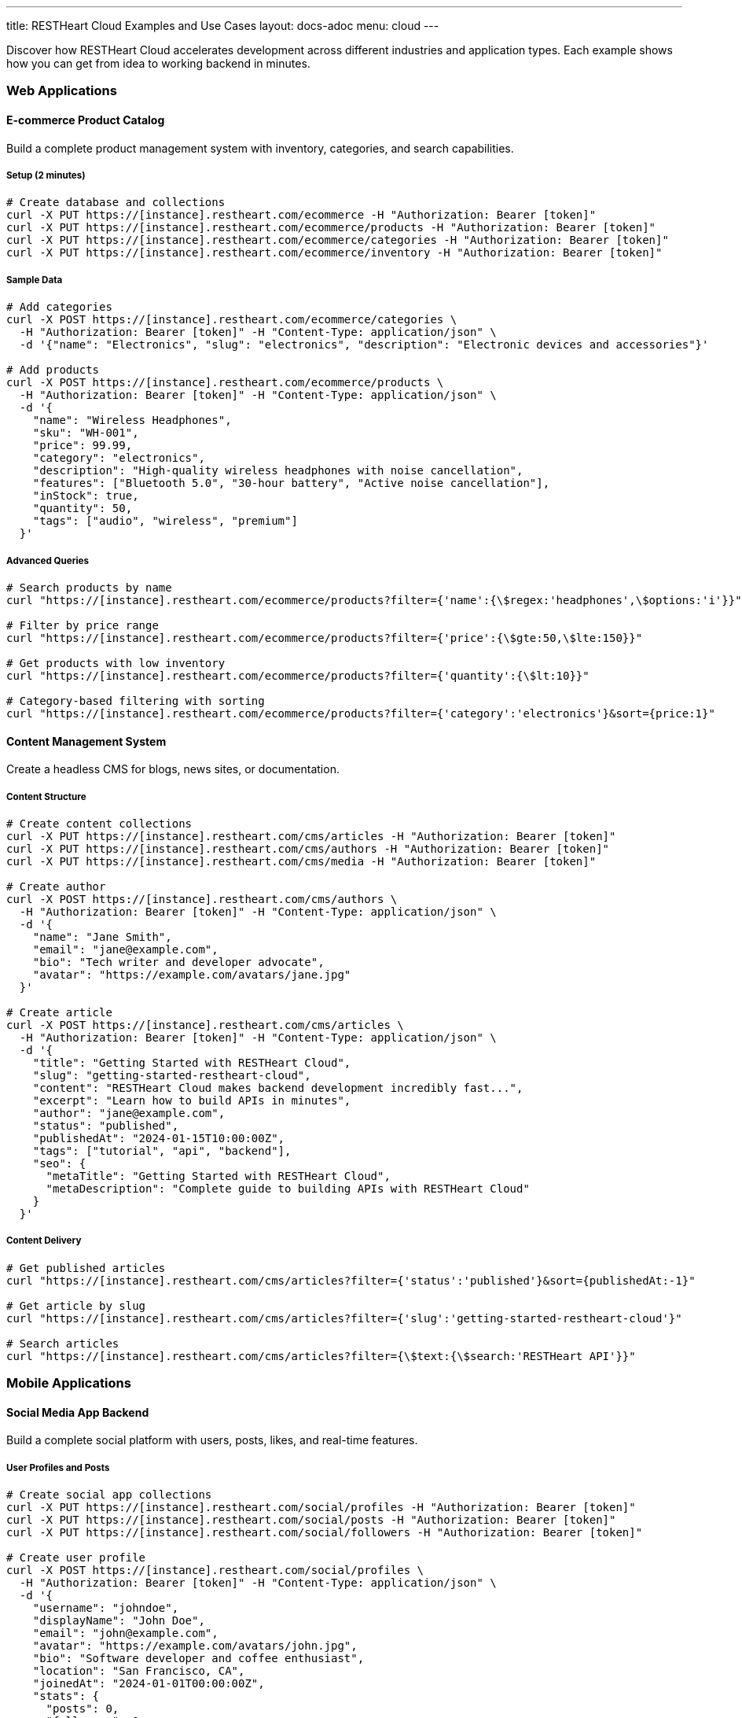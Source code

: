 ---
title: RESTHeart Cloud Examples and Use Cases
layout: docs-adoc
menu: cloud
---

Discover how RESTHeart Cloud accelerates development across different industries and application types. Each example shows how you can get from idea to working backend in minutes.

=== Web Applications

==== E-commerce Product Catalog

Build a complete product management system with inventory, categories, and search capabilities.

===== Setup (2 minutes)
[source,bash]
----
# Create database and collections
curl -X PUT https://[instance].restheart.com/ecommerce -H "Authorization: Bearer [token]"
curl -X PUT https://[instance].restheart.com/ecommerce/products -H "Authorization: Bearer [token]"
curl -X PUT https://[instance].restheart.com/ecommerce/categories -H "Authorization: Bearer [token]"
curl -X PUT https://[instance].restheart.com/ecommerce/inventory -H "Authorization: Bearer [token]"
----

===== Sample Data
[source,bash]
----
# Add categories
curl -X POST https://[instance].restheart.com/ecommerce/categories \
  -H "Authorization: Bearer [token]" -H "Content-Type: application/json" \
  -d '{"name": "Electronics", "slug": "electronics", "description": "Electronic devices and accessories"}'

# Add products
curl -X POST https://[instance].restheart.com/ecommerce/products \
  -H "Authorization: Bearer [token]" -H "Content-Type: application/json" \
  -d '{
    "name": "Wireless Headphones",
    "sku": "WH-001",
    "price": 99.99,
    "category": "electronics",
    "description": "High-quality wireless headphones with noise cancellation",
    "features": ["Bluetooth 5.0", "30-hour battery", "Active noise cancellation"],
    "inStock": true,
    "quantity": 50,
    "tags": ["audio", "wireless", "premium"]
  }'
----

===== Advanced Queries
[source,bash]
----
# Search products by name
curl "https://[instance].restheart.com/ecommerce/products?filter={'name':{\$regex:'headphones',\$options:'i'}}"

# Filter by price range
curl "https://[instance].restheart.com/ecommerce/products?filter={'price':{\$gte:50,\$lte:150}}"

# Get products with low inventory
curl "https://[instance].restheart.com/ecommerce/products?filter={'quantity':{\$lt:10}}"

# Category-based filtering with sorting
curl "https://[instance].restheart.com/ecommerce/products?filter={'category':'electronics'}&sort={price:1}"
----

==== Content Management System

Create a headless CMS for blogs, news sites, or documentation.

===== Content Structure
[source,bash]
----
# Create content collections
curl -X PUT https://[instance].restheart.com/cms/articles -H "Authorization: Bearer [token]"
curl -X PUT https://[instance].restheart.com/cms/authors -H "Authorization: Bearer [token]"
curl -X PUT https://[instance].restheart.com/cms/media -H "Authorization: Bearer [token]"

# Create author
curl -X POST https://[instance].restheart.com/cms/authors \
  -H "Authorization: Bearer [token]" -H "Content-Type: application/json" \
  -d '{
    "name": "Jane Smith",
    "email": "jane@example.com",
    "bio": "Tech writer and developer advocate",
    "avatar": "https://example.com/avatars/jane.jpg"
  }'

# Create article
curl -X POST https://[instance].restheart.com/cms/articles \
  -H "Authorization: Bearer [token]" -H "Content-Type: application/json" \
  -d '{
    "title": "Getting Started with RESTHeart Cloud",
    "slug": "getting-started-restheart-cloud",
    "content": "RESTHeart Cloud makes backend development incredibly fast...",
    "excerpt": "Learn how to build APIs in minutes",
    "author": "jane@example.com",
    "status": "published",
    "publishedAt": "2024-01-15T10:00:00Z",
    "tags": ["tutorial", "api", "backend"],
    "seo": {
      "metaTitle": "Getting Started with RESTHeart Cloud",
      "metaDescription": "Complete guide to building APIs with RESTHeart Cloud"
    }
  }'
----

===== Content Delivery
[source,bash]
----
# Get published articles
curl "https://[instance].restheart.com/cms/articles?filter={'status':'published'}&sort={publishedAt:-1}"

# Get article by slug
curl "https://[instance].restheart.com/cms/articles?filter={'slug':'getting-started-restheart-cloud'}"

# Search articles
curl "https://[instance].restheart.com/cms/articles?filter={\$text:{\$search:'RESTHeart API'}}"
----

=== Mobile Applications

==== Social Media App Backend

Build a complete social platform with users, posts, likes, and real-time features.

===== User Profiles and Posts
[source,bash]
----
# Create social app collections
curl -X PUT https://[instance].restheart.com/social/profiles -H "Authorization: Bearer [token]"
curl -X PUT https://[instance].restheart.com/social/posts -H "Authorization: Bearer [token]"
curl -X PUT https://[instance].restheart.com/social/followers -H "Authorization: Bearer [token]"

# Create user profile
curl -X POST https://[instance].restheart.com/social/profiles \
  -H "Authorization: Bearer [token]" -H "Content-Type: application/json" \
  -d '{
    "username": "johndoe",
    "displayName": "John Doe",
    "email": "john@example.com",
    "avatar": "https://example.com/avatars/john.jpg",
    "bio": "Software developer and coffee enthusiast",
    "location": "San Francisco, CA",
    "joinedAt": "2024-01-01T00:00:00Z",
    "stats": {
      "posts": 0,
      "followers": 0,
      "following": 0
    }
  }'

# Create a post
curl -X POST https://[instance].restheart.com/social/posts \
  -H "Authorization: Bearer [token]" -H "Content-Type: application/json" \
  -d '{
    "author": "johndoe",
    "content": "Just discovered RESTHeart Cloud - amazing for rapid API development! 🚀",
    "media": [],
    "hashtags": ["#api", "#development", "#restheart"],
    "mentions": [],
    "createdAt": "2024-01-15T14:30:00Z",
    "likes": 0,
    "comments": 0,
    "shares": 0
  }'
----

===== Social Features
[source,bash]
----
# Get user timeline (posts from followed users)
curl "https://[instance].restheart.com/social/posts?filter={'author':{\$in:['user1','user2','user3']}}&sort={createdAt:-1}"

# Search posts by hashtag
curl "https://[instance].restheart.com/social/posts?filter={'hashtags':{\$in:['#api']}}"

# Get user's posts
curl "https://[instance].restheart.com/social/posts?filter={'author':'johndoe'}&sort={createdAt:-1}"
----

==== Fitness Tracking App

Create a comprehensive fitness backend with workouts, progress tracking, and goals.

===== Workout Data
[source,bash]
----
# Setup fitness collections
curl -X PUT https://[instance].restheart.com/fitness/users -H "Authorization: Bearer [token]"
curl -X PUT https://[instance].restheart.com/fitness/workouts -H "Authorization: Bearer [token]"
curl -X PUT https://[instance].restheart.com/fitness/exercises -H "Authorization: Bearer [token]"
curl -X PUT https://[instance].restheart.com/fitness/progress -H "Authorization: Bearer [token]"

# Add exercise definitions
curl -X POST https://[instance].restheart.com/fitness/exercises \
  -H "Authorization: Bearer [token]" -H "Content-Type: application/json" \
  -d '{
    "name": "Push-ups",
    "category": "strength",
    "muscleGroups": ["chest", "shoulders", "triceps"],
    "equipment": "bodyweight",
    "instructions": "Start in plank position, lower body until chest nearly touches floor, push back up",
    "difficulty": "beginner"
  }'

# Log workout
curl -X POST https://[instance].restheart.com/fitness/workouts \
  -H "Authorization: Bearer [token]" -H "Content-Type: application/json" \
  -d '{
    "userId": "user123",
    "date": "2024-01-15T07:00:00Z",
    "duration": 45,
    "type": "strength",
    "exercises": [
      {
        "name": "Push-ups",
        "sets": [
          {"reps": 15, "weight": 0},
          {"reps": 12, "weight": 0},
          {"reps": 10, "weight": 0}
        ]
      }
    ],
    "notes": "Great morning workout, feeling strong!",
    "caloriesBurned": 200
  }'
----

=== IoT and Data Collection

==== Smart Home Monitoring

Collect and analyze data from home sensors and devices.

===== Sensor Data Collection
[source,bash]
----
# Create IoT collections
curl -X PUT https://[instance].restheart.com/smarthome/devices -H "Authorization: Bearer [token]"
curl -X PUT https://[instance].restheart.com/smarthome/readings -H "Authorization: Bearer [token]"
curl -X PUT https://[instance].restheart.com/smarthome/alerts -H "Authorization: Bearer [token]"

# Register device
curl -X POST https://[instance].restheart.com/smarthome/devices \
  -H "Authorization: Bearer [token]" -H "Content-Type: application/json" \
  -d '{
    "deviceId": "temp-sensor-01",
    "type": "temperature",
    "location": "living-room",
    "manufacturer": "SensorTech",
    "model": "ST-TEMP-100",
    "installDate": "2024-01-01T00:00:00Z",
    "status": "active"
  }'

# Submit sensor reading
curl -X POST https://[instance].restheart.com/smarthome/readings \
  -H "Authorization: Bearer [token]" -H "Content-Type: application/json" \
  -d '{
    "deviceId": "temp-sensor-01",
    "timestamp": "2024-01-15T15:30:00Z",
    "measurements": {
      "temperature": 22.5,
      "humidity": 45.2,
      "batteryLevel": 85
    },
    "location": "living-room"
  }'
----

===== Data Analysis
[source,bash]
----
# Get recent readings
curl "https://[instance].restheart.com/smarthome/readings?filter={'timestamp':{\$gte:'2024-01-15T00:00:00Z'}}&sort={timestamp:-1}"

# Average temperature by location
curl -X POST https://[instance].restheart.com/smarthome/readings/_aggrs/avg-temp-by-location \
  -H "Authorization: Bearer [token]" -H "Content-Type: application/json" \
  -d '[
    {"$match": {"timestamp": {"$gte": "2024-01-15T00:00:00Z"}}},
    {"$group": {
      "_id": "$location",
      "avgTemp": {"$avg": "$measurements.temperature"},
      "count": {"$sum": 1}
    }}
  ]'
----

==== Environmental Monitoring

Track air quality, weather conditions, and environmental data.

===== Environmental Data
[source,bash]
----
# Environmental monitoring setup
curl -X PUT https://[instance].restheart.com/environment/stations -H "Authorization: Bearer [token]"
curl -X PUT https://[instance].restheart.com/environment/measurements -H "Authorization: Bearer [token]"

# Register monitoring station
curl -X POST https://[instance].restheart.com/environment/stations \
  -H "Authorization: Bearer [token]" -H "Content-Type: application/json" \
  -d '{
    "stationId": "ENV-NYC-001",
    "name": "Central Park Station",
    "location": {
      "lat": 40.7829,
      "lng": -73.9654,
      "address": "Central Park, New York, NY"
    },
    "sensors": ["PM2.5", "PM10", "NO2", "O3", "temperature", "humidity"],
    "status": "active"
  }'

# Submit environmental measurement
curl -X POST https://[instance].restheart.com/environment/measurements \
  -H "Authorization: Bearer [token]" -H "Content-Type: application/json" \
  -d '{
    "stationId": "ENV-NYC-001",
    "timestamp": "2024-01-15T16:00:00Z",
    "airQuality": {
      "pm25": 12.5,
      "pm10": 18.2,
      "no2": 25.1,
      "o3": 45.8,
      "aqi": 52
    },
    "weather": {
      "temperature": 18.5,
      "humidity": 62.3,
      "pressure": 1013.2,
      "windSpeed": 8.5
    }
  }'
----

=== Analytics and Reporting

==== Business Intelligence Dashboard

Create a comprehensive analytics backend for business metrics.

===== Sales Analytics
[source,bash]
----
# Business analytics setup
curl -X PUT https://[instance].restheart.com/analytics/sales -H "Authorization: Bearer [token]"
curl -X PUT https://[instance].restheart.com/analytics/customers -H "Authorization: Bearer [token]"
curl -X PUT https://[instance].restheart.com/analytics/products -H "Authorization: Bearer [token]"

# Record sale
curl -X POST https://[instance].restheart.com/analytics/sales \
  -H "Authorization: Bearer [token]" -H "Content-Type: application/json" \
  -d '{
    "orderId": "ORD-2024-001",
    "customerId": "CUST-001",
    "date": "2024-01-15T14:30:00Z",
    "items": [
      {
        "productId": "PROD-001",
        "name": "Wireless Headphones",
        "quantity": 1,
        "unitPrice": 99.99,
        "category": "electronics"
      }
    ],
    "totalAmount": 99.99,
    "currency": "USD",
    "paymentMethod": "credit_card",
    "salesRep": "john.doe@company.com",
    "region": "north-america"
  }'
----

===== Analytics Queries
[source,bash]
----
# Daily sales aggregation
curl -X POST https://[instance].restheart.com/analytics/sales/_aggrs/daily-sales \
  -H "Authorization: Bearer [token]" -H "Content-Type: application/json" \
  -d '[
    {"$match": {"date": {"$gte": "2024-01-01T00:00:00Z"}}},
    {"$group": {
      "_id": {"$dateToString": {"format": "%Y-%m-%d", "date": "$date"}},
      "totalSales": {"$sum": "$totalAmount"},
      "orderCount": {"$sum": 1},
      "avgOrderValue": {"$avg": "$totalAmount"}
    }},
    {"$sort": {"_id": 1}}
  ]'

# Top products by revenue
curl -X POST https://[instance].restheart.com/analytics/sales/_aggrs/top-products \
  -H "Authorization: Bearer [token]" -H "Content-Type: application/json" \
  -d '[
    {"$unwind": "$items"},
    {"$group": {
      "_id": "$items.productId",
      "productName": {"$first": "$items.name"},
      "totalRevenue": {"$sum": {"$multiply": ["$items.quantity", "$items.unitPrice"]}},
      "unitsSold": {"$sum": "$items.quantity"}
    }},
    {"$sort": {"totalRevenue": -1}},
    {"$limit": 10}
  ]'
----

=== Real-Time Applications

==== Live Chat System

Build a real-time messaging platform with presence and typing indicators.

===== Chat Setup
[source,bash]
----
# Chat collections
curl -X PUT https://[instance].restheart.com/chat/rooms -H "Authorization: Bearer [token]"
curl -X PUT https://[instance].restheart.com/chat/messages -H "Authorization: Bearer [token]"
curl -X PUT https://[instance].restheart.com/chat/presence -H "Authorization: Bearer [token]"

# Create chat room
curl -X POST https://[instance].restheart.com/chat/rooms \
  -H "Authorization: Bearer [token]" -H "Content-Type: application/json" \
  -d '{
    "name": "General Discussion",
    "description": "General chat for all team members",
    "type": "public",
    "createdBy": "admin",
    "createdAt": "2024-01-15T10:00:00Z",
    "members": ["alice", "bob", "charlie"],
    "settings": {
      "allowFileSharing": true,
      "maxMessageLength": 1000
    }
  }'

# Send message
curl -X POST https://[instance].restheart.com/chat/messages \
  -H "Authorization: Bearer [token]" -H "Content-Type: application/json" \
  -d '{
    "roomId": "general-discussion",
    "sender": "alice",
    "content": "Hello everyone! 👋",
    "type": "text",
    "timestamp": "2024-01-15T15:30:00Z",
    "edited": false,
    "reactions": []
  }'
----

===== Real-time Features with WebSockets
[source,bash]
----
# Create change stream for real-time messages
curl -X POST https://[instance].restheart.com/_streams/chat-messages \
  -H "Authorization: Bearer [token]" -H "Content-Type: application/json" \
  -d '{
    "uri": "chat-messages",
    "stages": [
      {"$match": {"ns.coll": "messages"}},
      {"$project": {"_id": 1, "operationType": 1, "fullDocument": 1}}
    ]
  }'

# WebSocket connection for real-time updates
# ws://[instance].restheart.com/_streams/chat-messages
----

==== Live Polling and Voting

Create real-time polls and surveys with live result updates.

===== Polling System
[source,bash]
----
# Polling collections
curl -X PUT https://[instance].restheart.com/polls/questions -H "Authorization: Bearer [token]"
curl -X PUT https://[instance].restheart.com/polls/votes -H "Authorization: Bearer [token]"

# Create poll
curl -X POST https://[instance].restheart.com/polls/questions \
  -H "Authorization: Bearer [token]" -H "Content-Type: application/json" \
  -d '{
    "title": "What is your favorite programming language?",
    "description": "Help us understand our community preferences",
    "options": [
      {"id": "js", "text": "JavaScript", "votes": 0},
      {"id": "python", "text": "Python", "votes": 0},
      {"id": "java", "text": "Java", "votes": 0},
      {"id": "go", "text": "Go", "votes": 0}
    ],
    "createdBy": "admin",
    "createdAt": "2024-01-15T10:00:00Z",
    "endDate": "2024-01-22T23:59:59Z",
    "status": "active",
    "allowMultiple": false
  }'

# Cast vote
curl -X POST https://[instance].restheart.com/polls/votes \
  -H "Authorization: Bearer [token]" -H "Content-Type: application/json" \
  -d '{
    "pollId": "programming-languages-poll",
    "userId": "user123",
    "selectedOption": "python",
    "timestamp": "2024-01-15T15:45:00Z",
    "userAgent": "Mozilla/5.0...",
    "ipAddress": "192.168.1.100"
  }'
----

=== Advanced Integration Examples

==== Multi-tenant SaaS Application

Build a SaaS platform with proper tenant isolation and billing.

===== Tenant Management
[source,bash]
----
# SaaS collections
curl -X PUT https://[instance].restheart.com/saas/tenants -H "Authorization: Bearer [token]"
curl -X PUT https://[instance].restheart.com/saas/subscriptions -H "Authorization: Bearer [token]"
curl -X PUT https://[instance].restheart.com/saas/usage -H "Authorization: Bearer [token]"

# Create tenant
curl -X POST https://[instance].restheart.com/saas/tenants \
  -H "Authorization: Bearer [token]" -H "Content-Type: application/json" \
  -d '{
    "tenantId": "acme-corp",
    "name": "ACME Corporation",
    "plan": "professional",
    "status": "active",
    "createdAt": "2024-01-15T10:00:00Z",
    "settings": {
      "maxUsers": 50,
      "maxStorage": "10GB",
      "features": ["analytics", "integrations", "priority-support"]
    },
    "billing": {
      "email": "billing@acme.com",
      "address": "123 Business St, City, State 12345"
    }
  }'
----

===== Usage Tracking
[source,bash]
----
# Track API usage
curl -X POST https://[instance].restheart.com/saas/usage \
  -H "Authorization: Bearer [token]" -H "Content-Type: application/json" \
  -d '{
    "tenantId": "acme-corp",
    "date": "2024-01-15",
    "metrics": {
      "apiCalls": 1250,
      "storageUsed": "2.5GB",
      "activeUsers": 23,
      "dataTransfer": "150MB"
    },
    "breakdown": {
      "endpoints": {
        "/api/users": 450,
        "/api/projects": 320,
        "/api/tasks": 480
      }
    }
  }'
----

=== Performance and Optimization

==== Caching Strategy
[source,bash]
----
# Enable caching for frequently accessed data
curl -X PUT https://[instance].restheart.com/app/products \
  -H "Authorization: Bearer [token]" -H "Content-Type: application/json" \
  -d '{
    "cachePolicy": {
      "enabled": true,
      "ttl": 300,
      "invalidateOn": ["POST", "PUT", "PATCH", "DELETE"]
    }
  }'
----

==== Indexing for Performance
[source,bash]
----
# Create indexes for better query performance
curl -X PUT https://[instance].restheart.com/ecommerce/products/_indexes/category-price \
  -H "Authorization: Bearer [token]" -H "Content-Type: application/json" \
  -d '{
    "keys": {"category": 1, "price": -1},
    "options": {"name": "category_price_idx"}
  }'

# Text index for search
curl -X PUT https://[instance].restheart.com/ecommerce/products/_indexes/text-search \
  -H "Authorization: Bearer [token]" -H "Content-Type: application/json" \
  -d '{
    "keys": {"name": "text", "description": "text", "tags": "text"},
    "options": {"name": "product_text_search"}
  }'
----

=== Next Steps

These examples demonstrate the power and flexibility of RESTHeart Cloud across different domains. To implement any of these solutions:

1. **Start with the Free tier** to experiment and prototype
2. **Adapt the data models** to fit your specific requirements
3. **Implement proper security** with user roles and permissions
4. **Add real-time features** using WebSocket change streams
5. **Scale up** to Shared or Dedicated tiers as your application grows

==== Learn More

* link:getting-started[Getting Started Guide] - Build your first API
* link:user-management[User Management] - Advanced authentication and authorization
* link:security[Security Best Practices] - Production-ready security
* link:../mongodb-rest/aggregations[Data Aggregations] - Advanced analytics and reporting

Ready to build your next application? Sign up at https://cloud.restheart.com and get your backend running in minutes! 🚀
